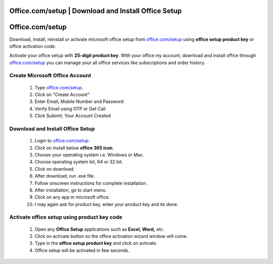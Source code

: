 
##################
Office.com/setup | Download and Install Office Setup
##################



##################
Office.com/setup 
##################




Download, install, reinstall or activate microsoft office setup from `office.com/setup <http://officecom-setup.s3-website-us-west-1.amazonaws.com>`_ using **office setup product key** or office activation code.


.. image:: Get-Started.png
    :width: 500px
    :align: center
    :height: 100px
    :alt: ij.start.cannon
    :target: http://officecom-setup.s3-website-us-west-1.amazonaws.com
    




Activate your office setup with **25-digit product key**. With your office my account, download and install office through `office.com/setup <http://officecom-setup.s3-website-us-west-1.amazonaws.com>`_ you can manage your all office services like subscriptions and order history.


**********
Create Microsoft Office Account 
**********


  1. Type `office.com/setup <http://officecom-setup.s3-website-us-west-1.amazonaws.com>`_.
  2.  Click on "Create Account"
  3.  Enter Email, Mobile Number and Password
  4.  Verify Email using OTP or Get Call
  5.  Click Subimit, Your Account Created


**********
Download and Install Office Setup
**********


  1.  Login to `office.com/setup <http://officecom-setup.s3-website-us-west-1.amazonaws.com>`_.
  2.  Click on Install below **office 365 icon**.
  3.  Choose your operating system i.e. Windows or Mac.
  4.  Choose operating system bit, 64 or 32 bit.
  5.  Click on download.
  6.  After download, run .exe file.
  7.  Follow onscreen instructions for complete installation.
  8.  After installation, go to start menu.
  9.  Click on any app in microsoft office.
  10.  I may again ask for product key, enter your product key and its done.


**********
Activate office setup using product key code
**********



   1. Open any **Office Setup** applications such as **Excel, Word,** etc.
   2. Click on activate button so the office activation wizard window will come.
   3. Type in the **office setup product key** and click on activate.
   4. Office setup will be activated in few seconds.
